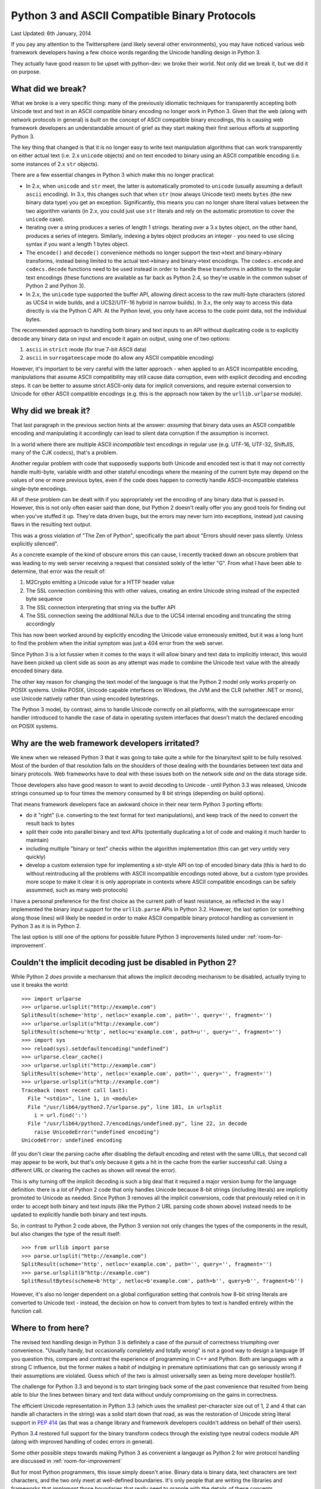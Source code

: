 .. _binary-protocols:

Python 3 and ASCII Compatible Binary Protocols
==============================================

Last Updated: 6th January, 2014

If you pay any attention to the Twittersphere (and likely several other
environments), you may have noticed various web framework developers having a
few choice words regarding the Unicode handling design in Python 3.

They actually have good reason to be upset with python-dev: we broke their
world. Not only did we break it, but we did it on purpose.


What did we break?
------------------

What we broke is a very specific thing: many of the previously idiomatic
techniques for transparently accepting both Unicode text and text in an ASCII
compatible binary encoding no longer work in Python 3. Given that the web
(along with network protocols in general) is *built* on the concept of ASCII
compatible binary encodings, this is causing web framework developers an
understandable amount of grief as they start making their first serious efforts
at supporting Python 3.

The key thing that changed is that it is no longer easy to write text
manipulation algorithms that can work transparently on either actual text
(i.e. 2.x ``unicode`` objects) and on text encoded to binary using an ASCII
compatible encoding (i.e. some instances of 2.x ``str`` objects).

There are a few essential changes in Python 3 which make this no longer
practical:

* In 2.x, when ``unicode`` and ``str`` meet, the latter is automatically
  promoted to ``unicode`` (usually assuming a default ``ascii`` encoding). In
  3.x, this changes such that when ``str`` (now always Unicode text) meets
  ``bytes`` (the new binary data type) you get an exception. Significantly,
  this means you can no longer share literal values between the two
  algorithm variants (in 2.x, you could just use ``str`` literals and rely on
  the automatic promotion to cover the ``unicode`` case).
* Iterating over a string produces a series of length 1 strings. Iterating over
  a 3.x bytes object, on the other hand, produces a series of integers.
  Similarly, indexing a bytes object produces an integer - you need to use
  slicing syntax if you want a length 1 bytes object.
* The ``encode()`` and ``decode()`` convenience methods no longer support the
  text->text and binary->binary transforms, instead being limited to the actual
  text->binary and binary->text encodings. The ``codecs.encode`` and
  ``codecs.decode`` functions need to be used instead in order to handle these
  transforms in addition to the regular text encodings (these functions are
  available as far back as Python 2.4, so they're usable in the common subset
  of Python 2 and Python 3).
* In 2.x, the ``unicode`` type supported the buffer API, allowing direct access
  to the raw multi-byte characters (stored as UCS4 in wide builds, and a
  UCS2/UTF-16 hybrid in narrow builds). In 3.x, the only way to access this
  data directly is via the Python C API. At the Python level, you only have
  access to the code point data, not the individual bytes.

The recommended approach to handling both binary and text inputs to an API
without duplicating code is to explicitly decode any binary data on input
and encode it again on output, using one of two options:

1. ``ascii`` in ``strict`` mode (for true 7-bit ASCII data)
2. ``ascii`` in ``surrogateescape`` mode (to allow any ASCII compatible
   encoding)

However, it's important to be very careful with the latter approach - when
applied to an ASCII incompatible encoding, manipulations that assume ASCII
compatibility may still cause data corruption, even with explicit decoding
and encoding steps. It can be better to assume strict ASCII-only data for
implicit conversions, and require external conversion to Unicode for other
ASCII compatible encodings (e.g. this is the approach now taken by the
``urllib.urlparse`` module).


Why did we break it?
--------------------

That last paragraph in the previous section hints at the answer: *assuming*
that binary data uses an ASCII compatible encoding and manipulating it
accordingly can lead to silent data corruption if the assumption is incorrect.

In a world where there are multiple ASCII *incompatible* text encodings in
regular use (e.g. UTF-16, UTF-32, ShiftJIS, many of the CJK codecs), that's
a problem.

Another regular problem with code that supposedly supports both Unicode and
encoded text is that it may not correctly handle multi-byte, variable
width and other stateful encodings where the meaning of the current byte
may depend on the values of one or more previous bytes, even if the code
does happen to correctly handle ASCII-incompatible stateless single-byte
encodings.

All of these problem can be dealt with if you appropriately vet the encoding
of any binary data that is passed in. However,  this is not only often easier
said than done, but Python 2 doesn't really offer you any good tools for
finding out when you've stuffed it up. They're data driven bugs, but the
errors may never turn into exceptions, instead just causing flaws in the
resulting text output.

This was a gross violation of "The Zen of Python", specifically the part about
"Errors should never pass silently. Unless explicitly silenced".

As a concrete example of the kind of obscure errors this can cause, I recently
tracked down an obscure problem that was leading to my web server receiving
a request that consisted solely of the letter "G". From what I have been able
to determine, that error was the result of:

1. M2Crypto emitting a Unicode value for a HTTP header value
2. The SSL connection combining this with other values, creating an entire
   Unicode string instead of the expected byte sequence
3. The SSL connection interpreting that string via the buffer API
4. The SSL connection seeing the additional NULs due to the UCS4 internal
   encoding and truncating the string accordingly

This has now been worked around by explicitly encoding the Unicode value
erroneously emitted, but it was a long hunt to find the problem when the
initial symptom was just a 404 error from the web server.

Since Python 3 is a lot fussier when it comes to the ways it will
allow binary and text data to implicitly interact, this would have been
picked up client side as soon as any attempt was made to combine the
Unicode text value with the already encoded binary data.

The other key reason for changing the text model of the language is that
the Python 2 model only works properly on POSIX systems. Unlike POSIX,
Unicode capable interfaces on Windows, the JVM and the CLR (whether .NET
or mono), use Unicode natively rather than using encoded bytestrings.

The Python 3 model, by contrast, aims to handle Unicode correctly on all
platforms, with the surrogateescape error handler introduced to handle the
case of data in operating system interfaces that doesn't match the declared
encoding on POSIX systems.


Why are the web framework developers irritated?
-----------------------------------------------

We knew when we released Python 3 that it was going to take quite a while for
the binary/text split to be fully resolved. Most of the burden of that
resolution falls on the shoulders of those dealing with the boundaries
between text data and binary protocols. Web frameworks have to deal with
these issues both on the network side *and* on the data storage side.

Those developers also have good reason to want to avoid decoding to Unicode -
until Python 3.3 was released, Unicode strings consumed up to four times
the memory consumed by 8 bit strings (depending on build options).

That means framework developers face an awkward choice in their near term
Python 3 porting efforts:

* do it "right" (i.e. converting to the text format for text manipulations),
  and keep track of the need to convert the result back to bytes
* split their code into parallel binary and text APIs (potentially duplicating
  a lot of code and making it much harder to maintain)
* including multiple "binary or text" checks within the algorithm
  implementation (this can get very untidy very quickly)
* develop a custom extension type for implementing a str-style API on top of
  encoded binary data (this is hard to do without reintroducing all the
  problems with ASCII incompatible encodings noted above, but a custom
  type provides more scope to make it clear it is only appropriate in
  contexts where ASCII compatible encodings can be safely assummed, such
  as many web protocols)

I have a personal preference for the first choice as the current path
of least resistance, as reflected in the way I implemented the binary
input support for the ``urllib.parse`` APIs in Python 3.2. However, the
last option (or something along those lines) will likely be needed in
order to make ASCII compatible binary protocol handling as convenient
in Python 3 as it is in Python 2.

The last option is still one of the options for possible future Python 3
improvements listed under :ref:`room-for-improvement`.


Couldn't the implicit decoding just be disabled in Python 2?
------------------------------------------------------------

While Python 2 *does* provide a mechanism that allows the implicit
decoding mechanism to be disabled, actually trying to use it breaks the
world::

    >>> import urlparse
    >>> urlparse.urlsplit("http://example.com")
    SplitResult(scheme='http', netloc='example.com', path='', query='', fragment='')
    >>> urlparse.urlsplit(u"http://example.com")
    SplitResult(scheme=u'http', netloc=u'example.com', path=u'', query='', fragment='')
    >>> import sys
    >>> reload(sys).setdefaultencoding("undefined")
    >>> urlparse.clear_cache()
    >>> urlparse.urlsplit("http://example.com")
    SplitResult(scheme='http', netloc='example.com', path='', query='', fragment='')
    >>> urlparse.urlsplit(u"http://example.com")
    Traceback (most recent call last):
      File "<stdin>", line 1, in <module>
      File "/usr/lib64/python2.7/urlparse.py", line 181, in urlsplit
        i = url.find(':')
      File "/usr/lib64/python2.7/encodings/undefined.py", line 22, in decode
        raise UnicodeError("undefined encoding")
    UnicodeError: undefined encoding

(If you don't clear the parsing cache after disabling the default encoding
and retest with the same URLs, that second call may appear to be work,
but that's only because it gets a hit in the cache from the earlier
successful call. Using a different URL or clearing the caches as shown
will reveal the error).

This is why turning off the implicit decoding is such a big deal that it
required a major version bump for the language definition: there is
a *lot* of Python 2 code that only handles Unicode because 8-bit strings
(including literals) are implicitly promoted to Unicode as needed. Since
Python 3 removes all the implicit conversions, code that previously relied
on it in order to accept both binary and text inputs (like the Python 2 URL
parsing code shown above) instead needs to be updated to explicitly handle
both binary and text inputs.

So, in contrast to Python 2 code above, the Python 3 version not only
changes the types of the components in the result, but also changes the
type of the result itself::

    >>> from urllib import parse
    >>> parse.urlsplit("http://example.com")
    SplitResult(scheme='http', netloc='example.com', path='', query='', fragment='')
    >>> parse.urlsplit(b"http://example.com")
    SplitResultBytes(scheme=b'http', netloc=b'example.com', path=b'', query=b'', fragment=b'')

However, it's also no longer dependent on a global configuration setting that
controls how 8-bit string literals are converted to Unicode text - instead,
the decision on how to convert from bytes to text is handled entirely
within the function call.


Where to from here?
-------------------

The revised text handling design in Python 3 is definitely a case of the
pursuit of correctness triumphing over convenience. "Usually handy, but
occasionally completely and totally wrong" is not a good way to design a
language (If you question this, compare and contrast the experience of
programming in C++ and Python. Both are languages with a strong C influence,
but the former makes a habit of indulging in premature optimisations that can
go seriously wrong if their assumptions are violated. Guess which of the two
is almost universally seen as being more developer hostile?).

The challenge for Python 3.3 and beyond is to start bringing back some of
the past convenience that resulted from being able to blur the lines between
binary and text data without unduly compromising on the gains in correctness.

The efficient Unicode representation in Python 3.3 (which uses the
smallest per-character size out of 1, 2 and 4 that can handle all characters
in the string) was a solid start down that road, as was the restoration of
Unicode string literal support in :pep:`414` (as that was a change library
and framework developers couldn't address on behalf of their users).

Python 3.4 restored full support for the binary transform codecs through
the existing type neutral codecs module API (along with improved handling
of codec errors in general).

Some other possible steps towards making Python 3 as convenient a langauge
as Python 2 for wire protocol handling are discussed in
:ref:`room-for-improvement`

But for most Python programmers, this issue simply doesn't arise. Binary
data is binary data, text characters are text characters, and the two only
meet at well-defined boundaries. It's only people that are writing the
libraries and frameworks that *implement* those boundaries that really need
to grapple with the details of these concepts.
